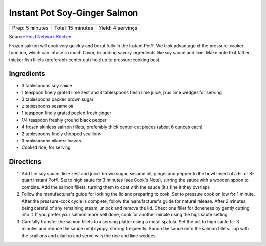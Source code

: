 Instant Pot Soy-Ginger Salmon
=============================

+-----------------+-------------------+-------------------+
| Prep: 5 minutes | Total: 15 minutes | Yield: 4 servings |
+-----------------+-------------------+-------------------+

Source: `Food Network Kitchen <https://www.foodnetwork.com/recipes/food-network-kitchen/instant-pot-frozen-sweet-sesame-salmon-8085615>`__

Frozen salmon will cook very quickly and beautifully in the Instant Pot®.
We took advantage of the pressure-cooker function, which can infuse so much
flavor, by adding savory ingredients like soy sauce and lime. Make note
that fattier, thicker fish fillets (preferably center cut) hold up to
pressure cooking best.

Ingredients
-----------

- 3 tablespoons soy sauce
- 1 teaspoon finely grated lime zest and 3 tablespoons fresh lime juice, plus lime wedges for serving
- 3 tablespoons packed brown sugar
- 2 tablespoons sesame oil
- 1 teaspoon finely grated peeled fresh ginger
- 1/4 teaspoon freshly ground black pepper
- 4 frozen skinless salmon fillets, preferably thick center-cut pieces (about 6 ounces each)
- 2 tablespoons finely chopped scallions
- 3 tablespoons cilantro leaves
- Cooked rice, for serving

Directions
----------

1. Add the soy sauce, lime zest and juice, brown sugar, sesame oil, ginger
   and pepper to the bowl insert of a 6- or 8-quart Instant Pot®. Set to
   high saute for 3 minutes (see Cook's Note), stirring the sauce with a
   wooden spoon to combine. Add the salmon fillets, turning them to coat
   with the sauce (it's fine it they overlap).
2. Follow the manufacturer's guide for locking the lid and preparing to
   cook. Set to pressure cook on low for 1 minute. After the pressure-cook
   cycle is complete, follow the manufacturer's guide for natural release.
   After 2 minutes, being careful of any remaining steam, unlock and remove
   the lid. Check one fillet for doneness by gently cutting into it. If you
   prefer your salmon more well done, cook for another minute using the
   high saute setting.
3. Carefully transfer the salmon fillets to a serving platter using a metal
   spatula. Set the pot to high saute for 3 minutes and reduce the sauce
   until syrupy, stirring frequently. Spoon the sauce onto the salmon
   fillets. Top with the scallions and cilantro and serve with the rice and
   lime wedges.

